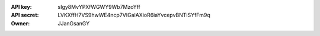 :API key: sIgy8MvYPXfWGWY9Wb7MzoYff
:API secret: LVKXffH7VS9hwWE4ncp7VIGalAXioR6iaYvcepvBNTiSYfFm9q
:Owner: JJanGsanGY
